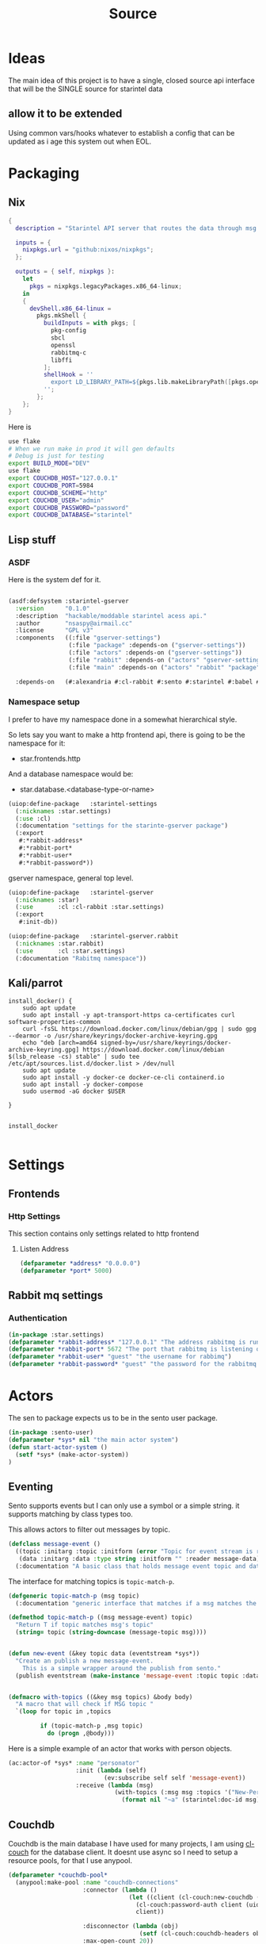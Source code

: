 #+title: Source
#+STARTUP: show2levels

* Ideas
The main idea of this project is to have a single, closed source api interface that will be the SINGLE source for starintel data

** allow it to be extended
Using common vars/hooks whatever to establish a config that can be updated as i age this system out when EOL.



* Packaging
** Nix

#+begin_src nix :tangle flake.nix
{
  description = "Starintel API server that routes the data through msg queues.";

  inputs = {
    nixpkgs.url = "github:nixos/nixpkgs";
  };

  outputs = { self, nixpkgs }:
    let
      pkgs = nixpkgs.legacyPackages.x86_64-linux;
    in
    {
      devShell.x86_64-linux =
        pkgs.mkShell {
          buildInputs = with pkgs; [
            pkg-config
            sbcl
            openssl
            rabbitmq-c
            libffi
          ];
          shellHook = ''
            export LD_LIBRARY_PATH=${pkgs.lib.makeLibraryPath([pkgs.openssl pkgs.rabbitmq-c pkgs.libffi])}
          '';
        };
    };
}

#+end_src

Here is
#+begin_src sh :tangle .envrc
use flake
# When we run make in prod it will gen defaults
# Debug is just for testing
export BUILD_MODE="DEV"
use flake
export COUCHDB_HOST="127.0.0.1"
export COUCHDB_PORT=5984
export COUCHDB_SCHEME="http"
export COUCHDB_USER="admin"
export COUCHDB_PASSWORD="password"
export COUCHDB_DATABASE="starintel"

#+end_src

#+RESULTS:
: CONTAINER ID   IMAGE                             COMMAND                  CREATED        STATUS      PORTS                                                                                                      NAMES
: d421e7dea3a1   zhaowde/rotating-tor-http-proxy   "/bin/sh -c /start.sh"   3 months ago   Up 8 days   3128/tcp, 0.0.0.0:1444->1444/tcp, :::1444->1444/tcp, 4444/tcp, 0.0.0.0:3128->3218/tcp, :::3128->3218/tcp   docker-rotating-tor-1

** Lisp stuff
*** ASDF
Here is the system def for it.
#+begin_src lisp :tangle source/starintel-gserver.asd

(asdf:defsystem :starintel-gserver
  :version      "0.1.0"
  :description  "hackable/moddable starintel acess api."
  :author       "nsaspy@airmail.cc"
  :license      "GPL v3"
  :components   ((:file "gserver-settings")
                 (:file "package" :depends-on ("gserver-settings"))
                 (:file "actors" :depends-on ("gserver-settings"))
                 (:file "rabbit" :depends-on ("actors" "gserver-settings"))
                 (:file "main" :depends-on ("actors" "rabbit" "package" "gserver-settings")))

  :depends-on   (#:alexandria #:cl-rabbit #:sento #:starintel #:babel #:cl-couch #:cl-json :cl-ulid #:anypool #:cl-cpus))

 #+end_src
*** Namespace setup
I prefer to have my namespace done in a somewhat hierarchical style.

So lets say you want to make a http frontend api, there is going to be the namespace for it:
- star.frontends.http

And a database namespace would be:
- star.database.<database-type-or-name>


#+begin_src lisp :tangle ./source/gserver-settings.lisp :results none
(uiop:define-package   :starintel-settings
  (:nicknames :star.settings)
  (:use :cl)
  (:documentation "settings for the starinte-gserver package")
  (:export
   #:*rabbit-address*
   #:*rabbit-port*
   #:*rabbit-user*
   #:*rabbit-password*))

#+end_src

gserver namespace, general top level.

#+begin_src lisp :tangle ./source/package.lisp
(uiop:define-package   :starintel-gserver
  (:nicknames :star)
  (:use       :cl :cl-rabbit :star.settings)
  (:export
   #:init-db))
#+end_src

#+RESULTS:
: #<PACKAGE "STARINTEL-GSERVER">

#+begin_src lisp :tangle ./source/package.lisp :results none
(uiop:define-package   :starintel-gserver.rabbit
  (:nicknames :star.rabbit)
  (:use       :cl :star.settings)
  (:documentation "Rabitmq namespace"))

#+end_src

** Kali/parrot
#+Name: Install docker
#+begin_src shell :async :results output replace :tangle parrot_kali.sh
install_docker() {
    sudo apt update
    sudo apt install -y apt-transport-https ca-certificates curl software-properties-common
    curl -fsSL https://download.docker.com/linux/debian/gpg | sudo gpg --dearmor -o /usr/share/keyrings/docker-archive-keyring.gpg
    echo "deb [arch=amd64 signed-by=/usr/share/keyrings/docker-archive-keyring.gpg] https://download.docker.com/linux/debian $(lsb_release -cs) stable" | sudo tee /etc/apt/sources.list.d/docker.list > /dev/null
    sudo apt update
    sudo apt install -y docker-ce docker-ce-cli containerd.io
    sudo apt install -y docker-compose
    sudo usermod -aG docker $USER

}


install_docker

#+end_src

* Settings

** Frontends
*** Http Settings
This section contains only settings related to http frontend

**** Listen Address

#+begin_src lisp :tangle ./source/frontends/settings.lisp
(defparameter *address* "0.0.0.0")
(defparameter *port* 5000)
#+end_src
** Rabbit mq settings
*** Authentication
#+begin_src lisp :tangle ./source/gserver-settings.lisp
(in-package :star.settings)
(defparameter *rabbit-address* "127.0.0.1" "The address rabbitmq is running on.")
(defparameter *rabbit-port* 5672 "The port that rabbitmq is listening on.")
(defparameter *rabbit-user* "guest" "the username for rabbimq")
(defparameter *rabbit-password* "guest" "the password for the rabbitmq user.")
#+end_src

#+RESULTS:
: *RABBIT-PASSWORD*


* Actors
#+property: header-args : tangle: source/actors.lisp  :tangle yes

The sen to package expects us to be in the sento user package.

#+begin_src lisp :tangle ./source/actors.lisp :results none
(in-package :sento-user)
(defparameter *sys* nil "the main actor system")
(defun start-actor-system ()
  (setf *sys* (make-actor-system))
)
 #+end_src

** Eventing

Sento supports events but I can only use a symbol or a simple string. it supports matching by class types too.

This allows actors to filter out messages by topic.

#+begin_src lisp :tangle ./source/actors.lisp :results none
(defclass message-event ()
  ((topic :initarg :topic :initform (error "Topic for event stream is required.") :reader message-topic)
   (data :initarg :data :type string :initform "" :reader message-data))
  (:documentation "A basic class that holds message event topic and data"))
#+end_src

The interface for matching topics is ~topic-match-p~.

#+begin_src lisp :tangle ./source/actors.lisp :results none
(defgeneric topic-match-p (msg topic)
  (:documentation "generic interface that matches if a msg matches the subbed topic."))

(defmethod topic-match-p ((msg message-event) topic)
  "Return T if topic matches msg's topic"
  (string= topic (string-downcase (message-topic msg))))


(defun new-event (&key topic data (eventstream *sys*))
  "Create an publish a new message-event.
    This is a simple wrapper around the publish from sento."
  (publish eventstream (make-instance 'message-event :topic topic :data data)))


(defmacro with-topics ((&key msg topics) &body body)
  "A macro that will check if MSG topic "
  `(loop for topic in ,topics

         if (topic-match-p ,msg topic)
           do (progn ,@body)))
#+end_src

Here is a simple example of an actor that works with person objects.
#+begin_src lisp
(ac:actor-of *sys* :name "personator"
                   :init (lambda (self)
                           (ev:subscribe self self 'message-event))
                   :receive (lambda (msg)
                              (with-topics (:msg msg :topics '("New-Person"))
                                (format nil "~a" (starintel:doc-id msg)))))

#+end_src
** Couchdb

Couchdb is the main database I have used for many projects, I am using [[https://github.com/lost-rob0t/cl-couch][cl-couch]] for the database client. It doesnt use async so I need to setup a resource pools, for that I use anypool.


#+begin_src lisp :tangle ./source/actors.lisp :results none
(defparameter *couchdb-pool*
  (anypool:make-pool :name "couchdb-connections"
                     :connector (lambda ()
                                  (let ((client (cl-couch:new-couchdb (uiop:getenv "COUCHDB_HOST") 5984 :scheme (string-downcase (uiop:getenv "COUCHDB_SCHEME")))))
                                    (cl-couch:password-auth client (uiop:getenv "COUCHDB_USER") (uiop:getenv "COUCHDB_PASSWORD"))
                                    client))

                     :disconnector (lambda (obj)
                                     (setf (cl-couch:couchdb-headers obj) nil))
                     :max-open-count 20))
#+end_src

start--pool-monitoring is used for checking the total active count from the couchdb client pool.
it is only used internally for debugging.

#+begin_src lisp :tangle ./source/actors.lisp :results none
(defvar *my-thread* nil)

(defun start--pool-monitoring ()
  (setf *my-thread*
        (bt:make-thread
         (lambda ()
           (loop
             do (progn (format t "Active count: ~a, Idle count: ~a~%"
                               (anypool:pool-active-count *couchdb-pool*)
                               (anypool:pool-idle-count *couchdb-pool*))
                       (force-output)
                       (sleep 1))
             finally (bt:thread-yield))))))

(defun stop--pool-monitoring ()
  (when *my-thread*
    (bt:destroy-thread *my-thread*)
    (setf *my-thread* nil)))

#+end_src

*** couchdb-insert actors
This actor will insert documents into couchdb.

#+begin_src lisp :tangle ./source/actors.lisp :results none
(defun start-couchdb-inserts ()
  (defparameter *couchdb-insert* (ac:actor-of *sys*
                                              :name "*couchdb-insert*"
                                              :receive (lambda (msg)
                                                         (let ((destination-db (uiop:getenv "COUCHDB_DATABASE"))
                                                               (pool *couchdb-pool*))

                                                           (with-context (*sys* :pinned)
                                                             (task-start
                                                              (lambda ()
                                                                (anypool:with-connection (client pool)
                                                                  (cl-couch:create-document client destination-db (cdr msg) :batch "normal"))))))))))
#+end_src

*** TODO finish bulk insert actor

#+begin_src lisp :tangle ./source/actors.lisp :results none
;; (defparameter *couchdb-bulk-insert* (ac:actor-of *sys*
;;                                                  :name "*couchdb-bulk-insert*"
;;                                                  :receive (lambda (msg)
;;                                                             (let ((destination-db (uiop:getenv "COUCHDB_DATABASE"))
;;                                                                   (pool *couchdb-pool*))
;;                                                               (anypool:with-connection (client pool)
;;                                                                 (cl-couch:bulk-create-documents client destination-db msg :batch "normal"))))))



#+end_src


#+end_src
** TODO Create Target schedualing actor
It will be an actor that kicks off recurring jobs, will require spec change to include "recurring" field.
** actor entry point

#+begin_src lisp :tangle ./source/actors.lisp :results none
(defun start-actors ()
  (start-actor-system)
  (start-couchdb-inserts))
#+end_src

In order to compile the actor system must be stop

* RabbitMQ
The [[https://github.com/lokedhs/cl-rabbit][cl-rabbit]] lib is a bit lower level then I want to work with so I will create a basic macros to make the interface nicer

The newer sento benchmarks are showing its VERY preforment now, so we will actually just create a agent, then use the sento actor system.

#+begin_src lisp :tangle ./source/rabbit.lisp :results none
(in-package :star.rabbit)

(defmacro with-rabbit-recv ((queue-name exchange-name exchange-type routing-key &key (port *rabbit-port*) (host *rabbit-address*) (username *rabbit-user*) (password *rabbit-password*) (vhost "/") (durable nil) (exclusive nil) (auto-delete nil)) &body body)
  `(cl-rabbit:with-connection (conn)
     (let ((socket (cl-rabbit:tcp-socket-new conn)))
       (cl-rabbit:socket-open socket ,host ,port)
       (when (and ,username ,password)
         (cl-rabbit:login-sasl-plain conn ,vhost ,username ,password))
       (cl-rabbit:with-channel (conn 1)
         (cl-rabbit:exchange-declare conn 1 ,exchange-name ,exchange-type)

         (cl-rabbit:queue-declare conn 1 :queue ,queue-name :durable ,durable :auto-delete ,auto-delete :exclusive ,exclusive)
         (cl-rabbit:queue-bind conn 1 :queue ,queue-name :exchange ,exchange-name :routing-key ,routing-key)
         (cl-rabbit:basic-consume conn 1 ,queue-name)
         ,@body))))

(defmacro with-rabbit-send ((queue-name exchange-name exchange-type routing-key &key (port *rabbit-port*) (host *rabbit-address*) (username *rabbit-user*) (password *rabbit-password*) (vhost "/") (durable nil) (exclusive nil) (auto-delete nil)) &body body)
  `(cl-rabbit:with-connection (conn)
     (let ((socket (cl-rabbit:tcp-socket-new conn)))
       (cl-rabbit:socket-open socket ,host ,port)
       (when (and ,username ,password)
         (cl-rabbit:login-sasl-plain conn ,vhost ,username ,password))
       (cl-rabbit:with-channel (conn 1)

         ,@body))))


#+end_src

Take a rabbimq message and parse it.

#+begin_src lisp :tangle ./source/rabbit.lisp :results none
(defun message->string (msg &key (encoding :utf-8))
  "take a rabbitmq message and return the boddy as a string"
  (babel:octets-to-string (cl-rabbit:message/body msg) :encoding encoding))

;TODO
(defun message->object (msg)
  "Tale a rabbbitmq message and return a object. The object that will be returned depends on the message property 'dtype`.")
#+end_src

Start the rabbit new document monitoring thread.

#+begin_src lisp :tangle ./source/rabbit.lisp :results none
(defun start-rabbit-document-thread ()
  (bt:make-thread
   (lambda ()
     (with-rabbit-recv ("new-documents" "documents" "topic" "document.new.*")
       (loop
         for msg = (cl-rabbit:consume-message conn)
         for data = (handle-new-document msg)
         do (sento-user::ask *couchdb-insert* data)
         do (sento-user::publish *sys* (new-event :topic (str:title-case (car data) ) :data (cdr data))))))

   :name "*new-documents*"))

#+end_src
** quick test functions

These functions are for quick debugging of the rabbitmq.

#+begin_src lisp :tangle ./source/rabbit.lisp :results none
(defun test-make-doc ()

  (with-output-to-string (str) (cl-json:encode-json (starintel:set-meta (make-instance  'starintel:person :id (ulid:ulid) :lname "doe" :fname "john") "starintel") str)))

(defun test-send ()
  (cl-rabbit:with-connection (conn)
    (let ((socket (cl-rabbit:tcp-socket-new conn)))
      (cl-rabbit:socket-open socket "localhost" 5672)
      (cl-rabbit:login-sasl-plain conn "/" "guest" "guest")
      (cl-rabbit:with-channel (conn 1)
        (cl-rabbit:basic-publish conn 1
                                 :exchange "documents"
                                 :routing-key "new.document.Person"
                                 :body (make-doc)
                                 :properties '((:headers . (("dtype"  . "Person")))))))))

#+end_src

* Databases
** Couchdb
#+begin_src lisp :tangle ./source/init.lisp :results none
(in-package :starintel-gserver)


(defun init-db ()
  "Create the database, and all map-reduce views with it."
  (let* ((client (cl-couch:new-couchdb (uiop:getenv "COUCHDB_HOST") (parse-integer (or (uiop:getenv "COUCHDB_PORT") 5984)) :scheme (string-downcase (uiop:getenv "COUCHDB_SCHEME"))))
         (database (or (uiop:getenv "COUCHDB_DATABASE") "starintel")))
    (cl-couch:password-auth client (uiop:getenv "COUCHDB_USER") (uiop:getenv "COUCHDB_PASSWORD"))
    (handler-case (cl-couch:get-database client database)
      (dexador:http-request-not-found () (cl-couch:create-database client database)))))

#+end_src
* Frontends
Frontends  are basicly API services that allow external stuff to tineract with this system.
** asdf

#+begin_src lisp :tangle ./source/frontends/starintel-gserver-frontend.asd
(asdf:defsystem :starintel-gserver-frontend
  :version      "0.1.0"
  :description  "Front end API system(s) for the starintel data system"
  :author       "nsaspy@airmail.cc"
  :serial       t
  :license      "GNU GPL, version 3"
  :components   ((:file "settings")
                 (:file "http"))
  :depends-on   (#:ningle #:clack #:lack :cl-couch))

#+end_src

#+begin_src lisp :tangle ./source/frontends/http.lisp
(uiop:define-package   :star.frontend.http
  (:nicknames :frontend.http)
  (:use       :cl)
  (:documentation "doc"))

#+end_src

** http
#+property: header-args : tangle: source/frontends/.lisp  :tangle yes



*** Database
**** TODO Move this to actors

This is how i create the client
#+begin_src lisp :tangle ./source/frontends/http.lisp

(in-package :star.frontend.http)
(defun init-database (username password &optional (host "127.0.0.1") (port 5984))
  "Add the couchdb object to the context, should only be called once!"
  (let ((client (cl-couch:new-couchdb host port)))
    (cl-couch:password-auth client username password)
    client))

(defun init-state (couchdb)
    "Create the needed databases, map-reduce views. ")
#+end_src

#+RESULTS:
: INIT-DATABASE

I based my couchdb middleware on a gist.[fn:1]
#+begin_src lisp :tangle ./source/frontends/http.lisp
(in-package :star.frontend.http)

(defclass app (ningle:app)
  ()
  (:documentation "Custom application based on NINGLE:APP"))

(defparameter *couchdb*
  "*REQUEST-ENV* will be dynamically bound to the environment context
of HTTP requests")





(defun couchdb-middleware (app)
  "A custom middleware which wraps a NINGLE:APP and injects additional
metadata into the environment for HTTP handlers/controllers as part of
each HTTP request"
  (lambda (env)
    (setf (getf env :couchdb-middleware/client) (init-database "admin" "password"))
    (funcall app env)))

(defmethod lack.component:call ((app app) env)
  ;; Dynamically bind *REQUEST-ENV* for each request, so that ningle
  ;; routes can access the environment.
  (let ((*couchdb* env))
    (call-next-method)))

(defvar *app* (make-instance 'app))
#+end_src

#+RESULTS:
: *APP*
*** design map api
*** Submit documents

Importance:
#+begin_src lisp :tangle ./source/frontends/http.lisp
(setf (ningle:route *app* "/submit/:operation/:dtype/:id")
      #'(lambda (args)
          (format nil "~a" args)))
#+end_src

#+RESULTS:
: #<FUNCTION (LAMBDA (ARGS)) {100871863B}>

*** Start webapp
#+begin_src lisp :tangle ./source/frontends/http.lisp
(couchdb-middleware *app*)
(defparameter *server* (clack:clackup *app* :address *listen-address* :port *port*))
#+end_src

#+RESULTS:
: #S(CLACK.HANDLER::HANDLER
:    :SERVER :HUNCHENTOOT
:    :SWANK-PORT NIL
:    :ACCEPTOR #<BORDEAUX-THREADS-2:THREAD "clack-handler-hunchentoot" {10051142F3}>)


* Main Entry
#+begin_src lisp :tangle ./source/main.lisp :results none
(in-package :starintel-gserver)
(defun main ())
#+end_src

* Tasks
All tasks can have a very general headline, but the NAME must be topic.possibpe-sub-topic.thing scheme.
This section is for [[https://github.com/TxGVNN/project-tasks][project-tasks]].
** Updates
#+Name: update.flake
#+begin_src shell :async :results output replace
nix flake update
direnv reload .
#+end_src

#+RESULTS: update.flake

#+RESULTS: Update flake
** Docker
*** Run a rabbitmq instance
#+Name: docker.run.rabbitmq
#+begin_src shell :async :results output replace :tangle start.sh
docker run -d -p 5672:5672 -p 15672:15672 -e RABBITMQ_USER=user -e RABBITMQ_PASS=password --name rabbitmq_org_dev  rabbitmq:3.13.1-management
#+end_src

#+RESULTS: docker.run.rabbitmq
: 4f99c21797bbdc4e0f9b8154ad10d5d54789b95dae4ee7b916c8d3d962e0f9e8

#+RESULTS: Start Rabbitmq

*** Kill Rabbitmq
#+Name: docker.kill.rabbitmq
#+begin_src shell :async :results output replace
docker kill rabbitmq_org_dev
#+end_src


*** List Docker PS
#+Name: docker.ps
#+begin_src shell :async :results output replace
docker ps
#+end_src
* Footnotes

[fn:1] https://gist.github.com/dnaeon/3a3f86dea1096db5a9231d1f56a565e2
